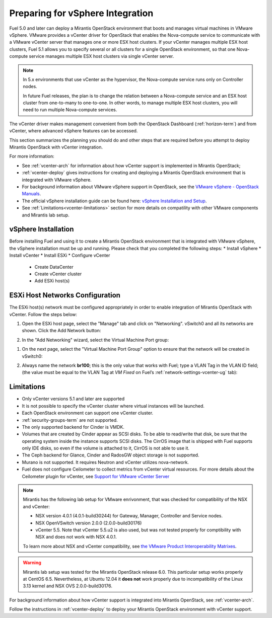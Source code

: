 
.. _vcenter-plan:

Preparing for vSphere Integration
=================================
Fuel 5.0 and later can deploy a Mirantis OpenStack environment
that boots and manages virtual machines in VMware vSphere.
VMware provides a vCenter driver for OpenStack
that enables the Nova-compute service to
communicate with a VMware vCenter server
that manages one or more ESX host clusters.
If your vCenter manages multiple ESX host clusters, Fuel 5.1 allows
you to specify several or all clusters for a single OpenStack environment,
so that one Nova-compute service manages
multiple ESX host clusters via single vCenter server.

.. note:: In 5.x environments that use vCenter as the hypervisor,
   the Nova-compute service runs only on Controller nodes.

   In future Fuel releases, the plan is to change
   the relation between a Nova-compute service and an ESX host cluster
   from one-to-many to one-to-one.
   In other words, to manage multiple ESX host clusters,
   you will need to run multiple Nova-compute services.

The vCenter driver makes management convenient
from both the OpenStack Dashboard (:ref:`horizon-term`)
and from vCenter,
where advanced vSphere features can be accessed.

This section summarizes the planning you should do
and other steps that are required
before you attempt to deploy Mirantis OpenStack
with vCenter integration.

For more information:

- See :ref:`vcenter-arch` for information about how vCenter support
  is implemented in Mirantis OpenStack;

- :ref:`vcenter-deploy` gives instructions for creating and deploying
  a Mirantis OpenStack environment that is integrated with VMware vSphere.

- For background information about VMware vSphere support in OpenStack,
  see the `VMware vSphere - OpenStack Manuals
  <http://docs.openstack.org/trunk/config-reference/content/vmware.html>`_.

- The official vSphere installation guide can be found here:
  `vSphere Installation and Setup
  <http://pubs.vmware.com/vsphere-55/index.jsp#com.vmware.vsphere.install.doc/GUID-7C9A1E23-7FCD-4295-9CB1-C932F2423C63.html>`_.

- See :ref:`Limitations<vcenter-limitations>` section for more details
  on compatility with other VMware components and Mirantis lab setup.


vSphere Installation
--------------------
Before installing Fuel and using it
to create a Mirantis OpenStack environment
that is integrated with VMware vSphere,
the vSphere installation must be up and running.
Please check that you completed the following steps:
* Install vSphere
* Install vCenter
* Install ESXi
* Configure vCenter

	* Create DataCenter
	* Create vCenter cluster
	* Add ESXi host(s)

.. raw:: pdf

   PageBreak

ESXi Host Networks Configuration
--------------------------------
The ESXi host(s) network must be configured appropriately
in order to enable integration of Mirantis OpenStack with vCenter.
Follow the steps below:

#. Open the ESXi host page,
   select the "Manage" tab and click on "Networking".
   vSwitch0 and all its networks are shown.
   Click the Add Network button:

   .. image:: /_images/esx-manage-networks.png
     :width: 70%

#. In the "Add Networking" wizard, select the Virtual Machine Port group:

   .. image:: /_images/esx-connection-type.png
     :width: 70%

.. raw: pdf

   PageBreak

#. On the next page, select the "Virtual Machine Port Group" option
   to ensure that the network will be created in vSwitch0:

   .. image:: /_images/esx-target-device.png
     :width: 70%

#. Always name the network **br100**;
   this is the only value that works with Fuel;
   type a VLAN Tag in the VLAN ID field;
   (the value must be equal to the VLAN Tag at *VM Fixed*
   on Fuel’s :ref:`network-settings-vcenter-ug` tab):

   .. image:: /_images/esx-connection-settings.png
     :width: 70%

.. _vcenter-limitations:

Limitations
-----------

- Only vCenter versions 5.1 and later are supported
- It is not possible to specify the vCenter cluster
  where virtual instances will be launched.
- Each OpenStack environment can support one vCenter cluster.
- :ref:`security-groups-term` are not supported.
- The only supported backend for Cinder is VMDK.
- Volumes that are created by Cinder appear as SCSI disks. To be able
  to read/write that disk, be sure that the operating system inside
  the instance supports SCSI disks. The CirrOS image that is shipped with Fuel
  supports only IDE disks, so even if the volume is attached to it, CirrOS is
  not able to use it.
- The Ceph backend for Glance, Cinder and RadosGW object storage is not supported.
- Murano is not supported. It requires Neutron and vCenter utilizes nova-network.
- Fuel does not configure Ceilometer to collect metrics from vCenter virtual resources.
  For more details about the Ceilometer plugin for vCenter,
  see `Support for VMware vCenter Server
  <https://wiki.openstack.org/wiki/Ceilometer/blueprints/vmware-vcenter-server#Support_for_VMware_vCenter_Server>`_


.. note::    Mirantis has the following lab setup for VMware enrivonment,
             that was checked for compatibility of the NSX and vCenter:

             * NSX version 4.0.1 (4.0.1-build30244) for Gateway, Manager, Controller
               and Service nodes.

             * NSX OpenVSwitch version 2.0.0 (2.0.0-build30176)

             * vCenter 5.5. Note that vCenter 5.5.u2 is also used, but
               was not tested properly for comptibility with NSX and
               does not work with NSX 4.0.1.

             To learn more about NSX and vCenter
             compatibility, see
             `the VMware Product Interoperability Matrixes <http://www.vmware.com/resources/compatibility/sim/interop_matrix.php>`_.


.. warning:: Mirantis lab setup was tested for the Mirantis OpenStack release 6.0.
              This particular setup works properly at CentOS 6.5.
              Nevertheless, at Ubuntu 12.04 it **does not** work properly
              due to incompatibility of the Linux 3.13 kernel and NSX OVS 2.0.0-build30176.


For background information about how vCenter support
is integrated into Mirantis OpenStack, see :ref:`vcenter-arch`.

Follow the instructions in :ref:`vcenter-deploy`
to deploy your Mirantis OpenStack environment with vCenter support.
